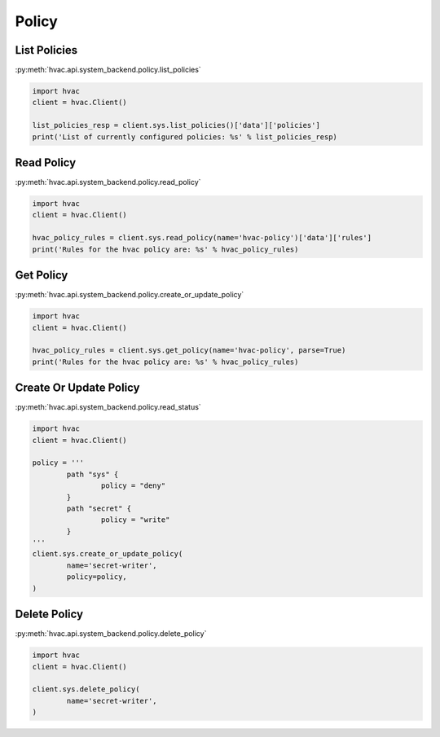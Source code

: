 Policy
======


List Policies
-------------

:py:meth:`hvac.api.system_backend.policy.list_policies`

.. code:: python

	import hvac
	client = hvac.Client()

	list_policies_resp = client.sys.list_policies()['data']['policies']
	print('List of currently configured policies: %s' % list_policies_resp)


Read Policy
-----------

:py:meth:`hvac.api.system_backend.policy.read_policy`

.. code:: python

	import hvac
	client = hvac.Client()

	hvac_policy_rules = client.sys.read_policy(name='hvac-policy')['data']['rules']
	print('Rules for the hvac policy are: %s' % hvac_policy_rules)


Get Policy
----------

:py:meth:`hvac.api.system_backend.policy.create_or_update_policy`

.. code:: python

	import hvac
	client = hvac.Client()

	hvac_policy_rules = client.sys.get_policy(name='hvac-policy', parse=True)
	print('Rules for the hvac policy are: %s' % hvac_policy_rules)



Create Or Update Policy
-----------------------

:py:meth:`hvac.api.system_backend.policy.read_status`

.. code:: python

	import hvac
	client = hvac.Client()

	policy = '''
		path "sys" {
			policy = "deny"
		}
		path "secret" {
			policy = "write"
		}
	'''
	client.sys.create_or_update_policy(
		name='secret-writer',
		policy=policy,
	)


Delete Policy
-------------

:py:meth:`hvac.api.system_backend.policy.delete_policy`

.. code:: python

	import hvac
	client = hvac.Client()

	client.sys.delete_policy(
		name='secret-writer',
	)


